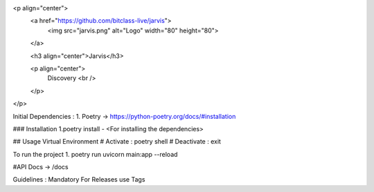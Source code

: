 <p align="center">
  <a href="https://github.com/bitclass-live/jarvis">
    <img src="jarvis.png" alt="Logo" width="80" height="80">
  </a>

  <h3 align="center">Jarvis</h3>

  <p align="center">
    Discovery
    <br />
  </p>
</p>

Initial Dependencies :
1. Poetry -> https://python-poetry.org/docs/#installation


### Installation
1.poetry install -  <For installing the dependencies>

## Usage
Virtual Environment
# Activate :  poetry shell
# Deactivate : exit

To run the project
1. poetry run uvicorn main:app --reload

#API Docs -> /docs

Guidelines :
Mandatory
For Releases use Tags